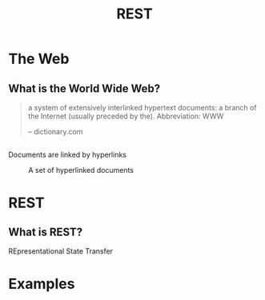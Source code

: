 #+TITLE: REST
#+OPTIONS: toc:1, num:nil
#+REVEAL_ROOT: https://cdn.jsdelivr.net/npm/reveal.js@3.8.0
#+REVEAL_THEME: moon

* The Web

** What is the World Wide Web?
#+begin_quote
a system of extensively interlinked hypertext documents: a branch of the Internet (usually preceded by the). Abbreviation: WWW

-- dictionary.com
#+end_quote

** 
Documents are linked by hyperlinks
#+CAPTION: A set of hyperlinked documents
[[./img/hyperlinking.jpg]]

* REST

** What is REST?
#+ATTR_REVEAL: :frag (appear)
REpresentational State Transfer

* Examples
